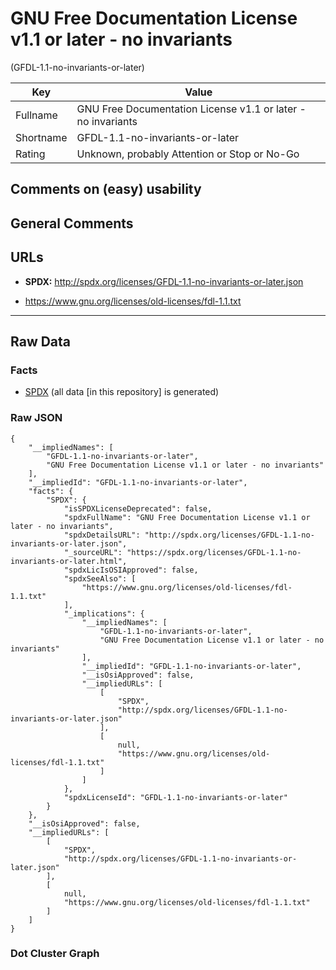 * GNU Free Documentation License v1.1 or later - no invariants
(GFDL-1.1-no-invariants-or-later)

| Key         | Value                                                          |
|-------------+----------------------------------------------------------------|
| Fullname    | GNU Free Documentation License v1.1 or later - no invariants   |
| Shortname   | GFDL-1.1-no-invariants-or-later                                |
| Rating      | Unknown, probably Attention or Stop or No-Go                   |

** Comments on (easy) usability

** General Comments

** URLs

- *SPDX:* http://spdx.org/licenses/GFDL-1.1-no-invariants-or-later.json

- https://www.gnu.org/licenses/old-licenses/fdl-1.1.txt

--------------

** Raw Data

*** Facts

- [[https://spdx.org/licenses/GFDL-1.1-no-invariants-or-later.html][SPDX]]
  (all data [in this repository] is generated)

*** Raw JSON

#+BEGIN_EXAMPLE
  {
      "__impliedNames": [
          "GFDL-1.1-no-invariants-or-later",
          "GNU Free Documentation License v1.1 or later - no invariants"
      ],
      "__impliedId": "GFDL-1.1-no-invariants-or-later",
      "facts": {
          "SPDX": {
              "isSPDXLicenseDeprecated": false,
              "spdxFullName": "GNU Free Documentation License v1.1 or later - no invariants",
              "spdxDetailsURL": "http://spdx.org/licenses/GFDL-1.1-no-invariants-or-later.json",
              "_sourceURL": "https://spdx.org/licenses/GFDL-1.1-no-invariants-or-later.html",
              "spdxLicIsOSIApproved": false,
              "spdxSeeAlso": [
                  "https://www.gnu.org/licenses/old-licenses/fdl-1.1.txt"
              ],
              "_implications": {
                  "__impliedNames": [
                      "GFDL-1.1-no-invariants-or-later",
                      "GNU Free Documentation License v1.1 or later - no invariants"
                  ],
                  "__impliedId": "GFDL-1.1-no-invariants-or-later",
                  "__isOsiApproved": false,
                  "__impliedURLs": [
                      [
                          "SPDX",
                          "http://spdx.org/licenses/GFDL-1.1-no-invariants-or-later.json"
                      ],
                      [
                          null,
                          "https://www.gnu.org/licenses/old-licenses/fdl-1.1.txt"
                      ]
                  ]
              },
              "spdxLicenseId": "GFDL-1.1-no-invariants-or-later"
          }
      },
      "__isOsiApproved": false,
      "__impliedURLs": [
          [
              "SPDX",
              "http://spdx.org/licenses/GFDL-1.1-no-invariants-or-later.json"
          ],
          [
              null,
              "https://www.gnu.org/licenses/old-licenses/fdl-1.1.txt"
          ]
      ]
  }
#+END_EXAMPLE

*** Dot Cluster Graph

[[../dot/GFDL-1.1-no-invariants-or-later.svg]]